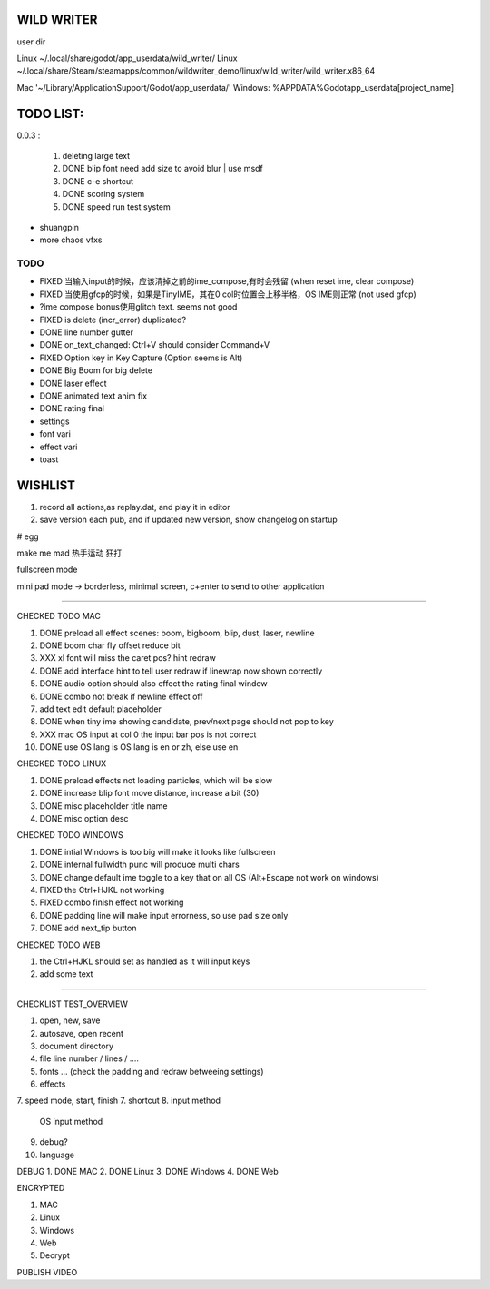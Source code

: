 WILD WRITER
===========

user dir

Linux ~/.local/share/godot/app_userdata/wild_writer/
Linux ~/.local/share/Steam/steamapps/common/wildwriter_demo/linux/wild_writer/wild_writer.x86_64

Mac '~/Library/Application\ Support/Godot/app_userdata/'
Windows: %APPDATA%\Godot\app_userdata\[project_name]

TODO LIST:
==========

0.0.3 :

    1. deleting large text
    2. DONE blip font need add size to avoid blur | use msdf
    3. DONE c-e shortcut
    4. DONE scoring system
    5. DONE speed run test system

* shuangpin
* more chaos vfxs

TODO
-----

- FIXED 当输入input的时候，应该清掉之前的ime_compose,有时会残留 (when reset ime, clear compose)
- FIXED 当使用gfcp的时候，如果是TinyIME，其在0 col时位置会上移半格，OS IME则正常 (not used gfcp)
- ?ime compose bonus使用glitch text. seems not good
- FIXED is delete (incr_error) duplicated?
- DONE line number gutter
- DONE on_text_changed: Ctrl+V should consider Command+V
- FIXED Option key in Key Capture (Option seems is Alt)
- DONE Big Boom for big delete
- DONE laser effect
- DONE animated text anim fix
- DONE rating final
- settings
- font vari
- effect vari
- toast

WISHLIST
========

1. record all actions,as replay.dat, and play it in editor
2. save version each pub, and if updated new version, show changelog on startup

# egg

make me mad
热手运动
狂打

fullscreen mode

mini pad mode -> borderless, minimal screen, c+enter to send to other application


---------

CHECKED TODO MAC

1. DONE preload all effect scenes: boom, bigboom, blip, dust, laser, newline
2. DONE boom char fly offset reduce bit
3. XXX xl font will miss the caret pos? hint redraw
4. DONE add interface hint to tell user redraw if linewrap now shown correctly
5. DONE audio option should also effect the rating final window
6. DONE combo not break if newline effect off
7. add text edit default placeholder
8. DONE when tiny ime showing candidate, prev/next page should not pop to key
9. XXX mac OS input at col 0 the input bar pos is not correct
10. DONE use OS lang is OS lang is en or zh, else use en

CHECKED TODO LINUX

1. DONE preload effects not loading particles, which will be slow
2. DONE increase blip font move distance, increase a bit (30)
3. DONE misc placeholder title name
4. DONE misc option desc

CHECKED TODO WINDOWS

1. DONE intial Windows is too big will make it looks like fullscreen
2. DONE internal fullwidth punc will produce multi chars
3. DONE change default ime toggle to a key that on all OS (Alt+Escape not work on windows)
4. FIXED the Ctrl+HJKL not working
5. FIXED combo finish effect not working
6. DONE padding line will make input errorness, so use pad size only
7. DONE add next_tip button

CHECKED TODO WEB

1. the Ctrl+HJKL should set as handled as it will input keys
2. add some text

-----------------

CHECKLIST TEST_OVERVIEW

1. open, new, save
2. autosave, open recent
3. document directory
4. file line number / lines / ....
5. fonts ...  (check the padding and redraw betweeing settings)
6. effects
7. speed mode, start, finish
7. shortcut
8. input method
   OS input method
9. debug?
10. language

DEBUG 
1. DONE MAC
2. DONE Linux
3. DONE Windows
4. DONE Web

ENCRYPTED

1. MAC
2. Linux
3. Windows
4. Web
5. Decrypt

PUBLISH VIDEO


